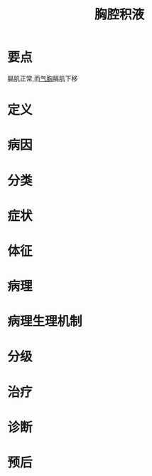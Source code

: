 #+title: 胸腔积液
#+roam_tags:病

* 要点
膈肌正常,而[[file:2020101310-气胸.org][气胸]]膈肌下移
* 定义
* 病因
* 分类
* 症状
* 体征
* 病理
* 病理生理机制
* 分级
* 治疗
* 诊断
* 预后
